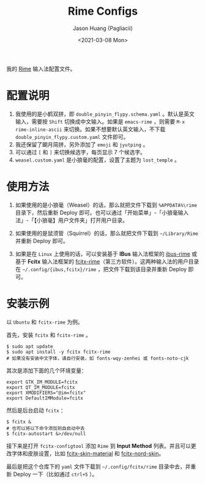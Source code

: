 #+TITLE:        Rime Configs
#+AUTHOR:       Jason Huang (Pagliacii)
#+EMAIL:        huangmianrui0310@outlook.com
#+DATE:         <2021-03-08 Mon>

#+DESCRIPTION:  Keeps my config files of Rime.
#+KEYWORDS:     README, configs, RIME
#+LANGUAGE:     zh-cn
#+STARTUP:      content

我的 [[https://rime.im/][Rime]] 输入法配置文件。

* 配置说明

1. 我使用的是小鹤双拼，即 ~double_pinyin_flypy.schema.yaml~ 。默认是英文输入，需要按 ~Shift~ 切换成中文输入。如果是 ~emacs-rime~ ，则需要 ~M-x rime-inline-ascii~ 来切换。如果不想要默认英文输入，不下载 ~double_pinyin_flypy.custom.yaml~ 文件即可。
2. 我还保留了朙月简拼，另外添加了 ~emoji~ 和 ~jyutping~ 。
3. 可以通过 =[= 和 =]= 来切换候选字，每页显示 7 个候选字。
4. ~weasel.custom.yaml~ 是小狼毫的配置，设置了主题为 ~lost_temple~ 。

* 使用方法

1. 如果使用的是小狼毫（Weasel）的话，那么就把文件下载到 ~%APPDATA%\rime~ 目录下，然后重新 Deploy 即可。也可以通过「开始菜单」-「小狼毫输入法」-「【小狼毫】用户文件夹」打开用户目录。

2. 如果使用的是鼠须管（Squirrel）的话，那么就把文件下载到 =~/Library/Rime= 并重新 Deploy 即可。

3. 如果是在 ~Linux~ 上使用的话，可以安装基于 *IBus* 输入法框架的 [[https://github.com/rime/ibus-rime][ibus-rime]] 或基于 *Fcitx* 输入法框架的 [[https://github.com/fcitx/fcitx-rime][fcitx-rime]]（第三方软件）。这两种输入法的用户目录在 =~/.config/{ibus,fcitx}/rime= ，把文件下载到该目录并重新 Deploy 即可。

* 安装示例
以 ~Ubuntu~ 和 ~fcitx-rime~ 为例。

首先，安装 ~fcitx~ 和 ~fcitx-rime~ 。

#+begin_src shell
$ sudo apt update
$ sudo apt install -y fcitx fcitx-rime
# 如果没有安装中文字体，请自行安装，如 fonts-wqy-zenhei 或 fonts-noto-cjk
#+end_src

其次是添加下面的几个环境变量：

#+begin_src shell
export GTK_IM_MODULE=fcitx
export QT_IM_MODULE=fcitx
export XMODIFIERS="@im=fcitx"
export DefaultIMModule=fcitx
#+end_src

然后是后台启动 ~fcitx~ ：

#+begin_src shell
$ fcitx &
# 也可以将以下命令添加到自启动中去
$ fcitx-autostart &>/dev/null
#+end_src

接下来是打开 ~fcitx-configtool~ 添加 ~Rime~ 到 *Input Method* 列表。并且可以更改字体和皮肤设置，比如 [[https://github.com/hrko/fcitx-skin-material][fcitx-skin-material]] 和 [[https://github.com/Yucklys/fcitx-nord-skin][fcitx-nord-skin]]。

最后是把这个仓库下的 ~yaml~ 文件下载到 =~/.config/fcitx/rime= 目录中去，并重新 Deploy 一下（比如通过 =ctrl+5= ）。
